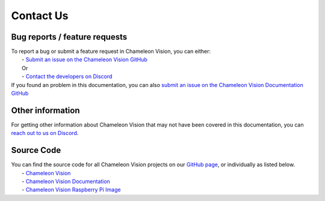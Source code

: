 Contact Us
==============

Bug reports / feature requests
----------------------------------

| To report a bug or submit a feature request in Chameleon Vision, you can either:  
|   - `Submit an issue on the Chameleon Vision GitHub <https://github.com/Chameleon-Vision/chameleon-vision/issues/new>`_
|   Or
|   - `Contact the developers on Discord <https://discord.gg/rEu7fR8>`_ 

| If you found an problem in this documentation, you can also `submit an issue on the Chameleon Vision Documentation GitHub <https://github.com/Chameleon-Vision/chameleon-docs/issues/new>`_

Other information
---------------------

| For getting other information about Chameleon Vision that may not have been covered in this documentation, you can `reach out to us on Discord <https://discord.gg/rEu7fR8>`_.

Source Code
---------------
| You can find the source code for all Chameleon Vision projects on our `GitHub page <https://github.com/chameleon-vision/>`_, or individually as listed below.
|   - `Chameleon Vision <https://github.com/chameleon-vision/chameleon-vision>`_
|   - `Chameleon Vision Documentation <https://github.com/chameleon-vision/chameleon-docs>`_
|   - `Chameleon Vision Raspberry Pi Image <https://github.com/chameleon-vision/ChameleonVision-pi-gen>`_


